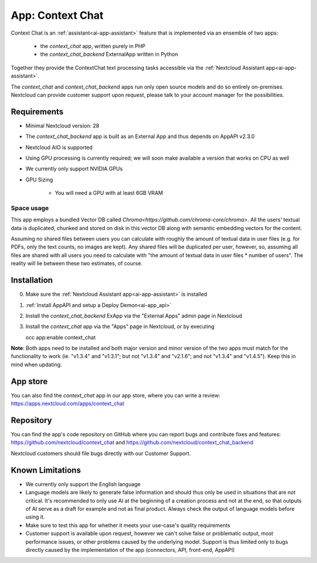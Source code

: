 =================
App: Context Chat
=================

.. _ai-app-context_chat:

Context Chat is an :ref:`assistant<ai-app-assistant>` feature that is implemented via an ensemble of two apps:

 * the *context_chat* app, written purely in PHP
 * the *context_chat_backend* ExternalApp written in Python

Together they provide the ContextChat text processing tasks accessible via the :ref:`Nextcloud Assistant app<ai-app-assistant>`.

The *context_chat* and *context_chat_backend* apps run only open source models and do so entirely on-premises. Nextcloud can provide customer support upon request, please talk to your account manager for the possibilities.

Requirements
------------

* Minimal Nextcloud version: 28
* The *context_chat_backend* app is built as an External App and thus depends on AppAPI v2.3.0
* Nextcloud AIO is supported
* Using GPU processing is currently required; we will soon make available a version that works on CPU as well
* We currently only support NVIDIA GPUs
* GPU Sizing

   * You will need a GPU with at least 6GB VRAM

Space usage
~~~~~~~~~~~

This app employs a bundled Vector DB called `Chroma<https://github.com/chroma-core/chroma>`. All the users' textual data is duplicated, chunked and stored on disk in this vector DB along with semantic embedding vectors for the content.

Assuming no shared files between users you can calculate with roughly the amount of textual data in user files (e.g. for PDFs, only the text counts, no images are kept). Any shared files will be duplicated per user, however, so, assuming all files are shared with all users you need to calculate with "the amount of textual data in user files * number of users". The reality will lie between these two estimates, of course.

Installation
------------

0. Make sure the :ref:`Nextcloud Assistant app<ai-app-assistant>` is installed
1. :ref:`Install AppAPI and setup a Deploy Demon<ai-app_api>`
2. Install the *context_chat_backend* ExApp via the "External Apps" admin page in Nextcloud
3. Install the *context_chat* app via the "Apps" page in Nextcloud, or by executing

   occ app:enable context_chat


**Note**: Both apps need to be installed and both major version and minor version of the two apps must match for the functionality to work (ie. "v1.3.4" and "v1.3.1"; but not "v1.3.4" and "v2.1.6"; and not "v1.3.4" and "v1.4.5"). Keep this in mind when updating.

App store
---------

You can also find the *context_chat* app in our app store, where you can write a review: `<https://apps.nextcloud.com/apps/context_chat>`_

Repository
----------

You can find the app's code repository on GitHub where you can report bugs and contribute fixes and features: `<https://github.com/nextcloud/context_chat>`_ and `<https://github.com/nextcloud/context_chat_backend>`_

Nextcloud customers should file bugs directly with our Customer Support.

Known Limitations
-----------------

* We currently only support the English language
* Language models are likely to generate false information and should thus only be used in situations that are not critical. It's recommended to only use AI at the beginning of a creation process and not at the end, so that outputs of AI serve as a draft for example and not as final product. Always check the output of language models before using it.
* Make sure to test this app for whether it meets your use-case's quality requirements
* Customer support is available upon request, however we can't solve false or problematic output, most performance issues, or other problems caused by the underlying model. Support is thus limited only to bugs directly caused by the implementation of the app (connectors, API, front-end, AppAPI)
